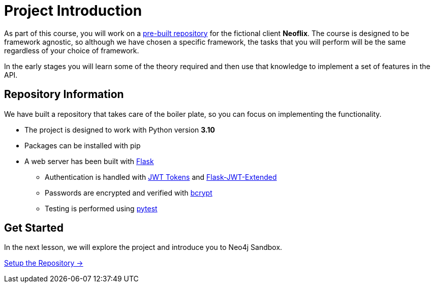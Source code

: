 = Project Introduction
:order: 0

As part of this course, you will work on a link:https://github.com/{repository}[pre-built repository^] for the fictional client **Neoflix**.
The course is designed to be framework agnostic, so although we have chosen a specific framework, the tasks that you will perform will be the same regardless of your choice of framework.

In the early stages you will learn some of the theory required and then use that knowledge to implement a set of features in the API.


== Repository Information

We have built a repository that takes care of the boiler plate, so you can focus on implementing the functionality.


* The project is designed to work with Python version **3.10**
* Packages can be installed with pip
* A web server has been built with link:https://flask.palletsprojects.com/en/2.0.x/[Flask^]
** Authentication is handled with link:https://jwt.io/[JWT Tokens^] and link:https://flask-jwt-extended.readthedocs.io/en/stable/[Flask-JWT-Extended^]
** Passwords are encrypted and verified with link:https://github.com/pyca/bcrypt/[bcrypt^]
** Testing is performed using link:https://pytest.org/[pytest^]


== Get Started

In the next lesson, we will explore the project and introduce you to Neo4j Sandbox.


link:./1-setup/[Setup the Repository →, role=btn]
